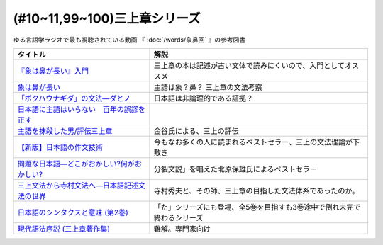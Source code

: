 .. _三上章参考文献:

(#10~11,99~100)三上章シリーズ
=================================

ゆる言語学ラジオで最も視聴されている動画 『 :doc:`/words/象鼻回` 』の参考図書

.. raw:: html

  <!--『象は鼻が長い』入門--><a href="https://www.amazon.co.jp/%E3%80%8E%E8%B1%A1%E3%81%AF%E9%BC%BB%E3%81%8C%E9%95%B7%E3%81%84%E3%80%8F%E5%85%A5%E9%96%80%E2%80%95%E6%97%A5%E6%9C%AC%E8%AA%9E%E5%AD%A6%E3%81%AE%E7%88%B6%E4%B8%89%E4%B8%8A%E7%AB%A0-%E5%BA%B5-%E5%8A%9F%E9%9B%84/dp/4874242782?__mk_ja_JP=%E3%82%AB%E3%82%BF%E3%82%AB%E3%83%8A&crid=2NOT9XFG0F9LL&keywords=%E8%B1%A1%E3%81%AF%E9%BC%BB%E3%81%8C%E9%95%B7%E3%81%84%E5%85%A5%E9%96%80&qid=1651857350&sprefix=%E8%B1%A1%E3%81%AF%E9%BC%BB%E3%81%8C%E9%95%B7%E3%81%84%E5%85%A5%E9%96%80%2Caps%2C141&sr=8-1&linkCode=li1&tag=takaoutputblo-22&linkId=5e944d14b7c0bc8beaa9841816f4ab3c&language=ja_JP&ref_=as_li_ss_il" target="_blank"><img border="0" src="//ws-fe.amazon-adsystem.com/widgets/q?_encoding=UTF8&ASIN=4874242782&Format=_SL110_&ID=AsinImage&MarketPlace=JP&ServiceVersion=20070822&WS=1&tag=takaoutputblo-22&language=ja_JP" ></a><img src="https://ir-jp.amazon-adsystem.com/e/ir?t=takaoutputblo-22&language=ja_JP&l=li1&o=9&a=4874242782" width="1" height="1" border="0" alt="" style="border:none !important; margin:0px !important;" />
  <!--象は鼻が長い--><a href="https://www.amazon.co.jp/dp/4874241174?&linkCode=li1&tag=takaoutputblo-22&linkId=c031361cee2b10560f718c99ee11567f&language=ja_JP&ref_=as_li_ss_il" target="_blank"><img border="0" src="//ws-fe.amazon-adsystem.com/widgets/q?_encoding=UTF8&ASIN=4874241174&Format=_SL110_&ID=AsinImage&MarketPlace=JP&ServiceVersion=20070822&WS=1&tag=takaoutputblo-22&language=ja_JP" ></a><img src="https://ir-jp.amazon-adsystem.com/e/ir?t=takaoutputblo-22&language=ja_JP&l=li1&o=9&a=4874241174" width="1" height="1" border="0" alt="" style="border:none !important; margin:0px !important;" />
  <!--「ボクハウナギダ」の文法―ダとノ--><a href="https://www.amazon.co.jp/dp/4874240852?&linkCode=li1&tag=takaoutputblo-22&linkId=7753012473c0b470343e78fe92ec5d03&language=ja_JP&ref_=as_li_ss_il" target="_blank"><img border="0" src="//ws-fe.amazon-adsystem.com/widgets/q?_encoding=UTF8&ASIN=4874240852&Format=_SL110_&ID=AsinImage&MarketPlace=JP&ServiceVersion=20070822&WS=1&tag=takaoutputblo-22&language=ja_JP" ></a><img src="https://ir-jp.amazon-adsystem.com/e/ir?t=takaoutputblo-22&language=ja_JP&l=li1&o=9&a=4874240852" width="1" height="1" border="0" alt="" style="border:none !important; margin:0px !important;" />
  <!--日本語に主語はいらない　百年の誤謬を正す--><a href="https://www.amazon.co.jp/%E6%97%A5%E6%9C%AC%E8%AA%9E%E3%81%AB%E4%B8%BB%E8%AA%9E%E3%81%AF%E3%81%84%E3%82%89%E3%81%AA%E3%81%84-%E7%99%BE%E5%B9%B4%E3%81%AE%E8%AA%A4%E8%AC%AC%E3%82%92%E6%AD%A3%E3%81%99-%E8%AC%9B%E8%AB%87%E7%A4%BE%E9%81%B8%E6%9B%B8%E3%83%A1%E3%83%81%E3%82%A8-%E9%87%91%E8%B0%B7%E6%AD%A6%E6%B4%8B-ebook/dp/B00FEBDRAU?__mk_ja_JP=%E3%82%AB%E3%82%BF%E3%82%AB%E3%83%8A&crid=2AHU4UFXQ4RIQ&dchild=1&keywords=%E6%97%A5%E6%9C%AC%E8%AA%9E%E3%81%AB%E4%B8%BB%E8%AA%9E%E3%81%AF%E3%81%84%E3%82%89%E3%81%AA%E3%81%84&qid=1616465336&sprefix=%E6%97%A5%E6%9C%AC%E8%AA%9E%E3%81%AB%E4%B8%BB%E8%AA%9E%E3%81%AF%2Caps%2C252&sr=8-1&linkCode=li1&tag=takaoutputblo-22&linkId=e926f96bf6d4736f307e8d0e5d452751&language=ja_JP&ref_=as_li_ss_il" target="_blank"><img border="0" src="//ws-fe.amazon-adsystem.com/widgets/q?_encoding=UTF8&ASIN=B00FEBDRAU&Format=_SL110_&ID=AsinImage&MarketPlace=JP&ServiceVersion=20070822&WS=1&tag=takaoutputblo-22&language=ja_JP" ></a><img src="https://ir-jp.amazon-adsystem.com/e/ir?t=takaoutputblo-22&language=ja_JP&l=li1&o=9&a=B00FEBDRAU" width="1" height="1" border="0" alt="" style="border:none !important; margin:0px !important;" />
  <!--主語を抹殺した男/評伝三上章--><a href="https://www.amazon.co.jp/%E4%B8%BB%E8%AA%9E%E3%82%92%E6%8A%B9%E6%AE%BA%E3%81%97%E3%81%9F%E7%94%B7-%E8%A9%95%E4%BC%9D%E4%B8%89%E4%B8%8A%E7%AB%A0-%E9%87%91%E8%B0%B7-%E6%AD%A6%E6%B4%8B/dp/4062137801?__mk_ja_JP=%E3%82%AB%E3%82%BF%E3%82%AB%E3%83%8A&dchild=1&keywords=%E4%B8%BB%E8%AA%9E%E3%82%92%E6%8A%B9%E6%AE%BA%E3%81%97%E3%81%9F&qid=1616465368&sr=8-1&linkCode=li1&tag=takaoutputblo-22&linkId=c360ad0e2b10f3bb839fa52415b6b4ba&language=ja_JP&ref_=as_li_ss_il" target="_blank"><img border="0" src="//ws-fe.amazon-adsystem.com/widgets/q?_encoding=UTF8&ASIN=4062137801&Format=_SL110_&ID=AsinImage&MarketPlace=JP&ServiceVersion=20070822&WS=1&tag=takaoutputblo-22&language=ja_JP" ></a><img src="https://ir-jp.amazon-adsystem.com/e/ir?t=takaoutputblo-22&language=ja_JP&l=li1&o=9&a=4062137801" width="1" height="1" border="0" alt="" style="border:none !important; margin:0px !important;" />
  <!--【新版】日本語の作文技術--><a href="https://www.amazon.co.jp/dp/4022618450?&linkCode=li1&tag=takaoutputblo-22&linkId=3545bab685a56c42c2f9da839e0a87c2&language=ja_JP&ref_=as_li_ss_il" target="_blank"><img border="0" src="//ws-fe.amazon-adsystem.com/widgets/q?_encoding=UTF8&ASIN=4022618450&Format=_SL110_&ID=AsinImage&MarketPlace=JP&ServiceVersion=20070822&WS=1&tag=takaoutputblo-22&language=ja_JP" ></a><img src="https://ir-jp.amazon-adsystem.com/e/ir?t=takaoutputblo-22&language=ja_JP&l=li1&o=9&a=4022618450" width="1" height="1" border="0" alt="" style="border:none !important; margin:0px !important;" />
  <!--問題な日本語―どこがおかしい?何がおかしい? --><a href="https://www.amazon.co.jp/%E5%95%8F%E9%A1%8C%E3%81%AA%E6%97%A5%E6%9C%AC%E8%AA%9E%E2%80%95%E3%81%A9%E3%81%93%E3%81%8C%E3%81%8A%E3%81%8B%E3%81%97%E3%81%84-%E4%BD%95%E3%81%8C%E3%81%8A%E3%81%8B%E3%81%97%E3%81%84-%E5%8C%97%E5%8E%9F-%E4%BF%9D%E9%9B%84/dp/4469221686?__mk_ja_JP=%E3%82%AB%E3%82%BF%E3%82%AB%E3%83%8A&crid=1P3ZB8U8X5ACF&dchild=1&keywords=%E5%95%8F%E9%A1%8C%E3%81%AA%E6%97%A5%E6%9C%AC%E8%AA%9E&qid=1616465457&sprefix=%E5%95%8F%E9%A1%8C%E3%81%AA%2Caps%2C325&sr=8-1&linkCode=li1&tag=takaoutputblo-22&linkId=31549687efbbd922188e61e3d622035a&language=ja_JP&ref_=as_li_ss_il" target="_blank"><img border="0" src="//ws-fe.amazon-adsystem.com/widgets/q?_encoding=UTF8&ASIN=4469221686&Format=_SL110_&ID=AsinImage&MarketPlace=JP&ServiceVersion=20070822&WS=1&tag=takaoutputblo-22&language=ja_JP" ></a><img src="https://ir-jp.amazon-adsystem.com/e/ir?t=takaoutputblo-22&language=ja_JP&l=li1&o=9&a=4469221686" width="1" height="1" border="0" alt="" style="border:none !important; margin:0px !important;" />
  <!--三上文法から寺村文法へ―日本語記述文法の世界--><a href="https://www.amazon.co.jp/%E4%B8%89%E4%B8%8A%E6%96%87%E6%B3%95%E3%81%8B%E3%82%89%E5%AF%BA%E6%9D%91%E6%96%87%E6%B3%95%E3%81%B8%E2%80%95%E6%97%A5%E6%9C%AC%E8%AA%9E%E8%A8%98%E8%BF%B0%E6%96%87%E6%B3%95%E3%81%AE%E4%B8%96%E7%95%8C-%E7%9B%8A%E5%B2%A1-%E9%9A%86%E5%BF%97/dp/4874242901?crid=EIT3N5EY1QFW&keywords=%E4%B8%89%E4%B8%8A%E6%96%87%E6%B3%95%E3%81%8B%E3%82%89%E5%AF%BA%E6%9D%91%E6%96%87%E6%B3%95%E3%81%B8&qid=1644809021&sprefix=%E4%B8%89%E4%B8%8A%E6%96%87%E6%B3%95%E3%81%8B%E3%82%89%2Caps%2C166&sr=8-1&linkCode=li1&tag=takaoutputblo-22&linkId=0e8daba505f4df444dc7da60074e2f88&language=ja_JP&ref_=as_li_ss_il" target="_blank"><img border="0" src="//ws-fe.amazon-adsystem.com/widgets/q?_encoding=UTF8&ASIN=4874242901&Format=_SL110_&ID=AsinImage&MarketPlace=JP&ServiceVersion=20070822&WS=1&tag=takaoutputblo-22&language=ja_JP" ></a><img src="https://ir-jp.amazon-adsystem.com/e/ir?t=takaoutputblo-22&language=ja_JP&l=li1&o=9&a=4874242901" width="1" height="1" border="0" alt="" style="border:none !important; margin:0px !important;" />
  <!--日本語のシンタクスと意味 (第2巻)--><a href="https://www.amazon.co.jp/%E6%97%A5%E6%9C%AC%E8%AA%9E%E3%81%AE%E3%82%B7%E3%83%B3%E3%82%BF%E3%82%AF%E3%82%B9%E3%81%A8%E6%84%8F%E5%91%B3-%E7%AC%AC2%E5%B7%BB-%E5%AF%BA%E6%9D%91-%E7%A7%80%E5%A4%AB/dp/4874240038?__mk_ja_JP=%E3%82%AB%E3%82%BF%E3%82%AB%E3%83%8A&crid=3GF1ZKKMQ8NKP&keywords=%E6%97%A5%E6%9C%AC%E8%AA%9E%E3%81%AE%E3%82%B7%E3%83%B3%E3%82%BF%E3%82%AF%E3%82%B9%E3%81%A8%E6%84%8F%E5%91%B32&qid=1645171716&sprefix=%E6%97%A5%E6%9C%AC%E8%AA%9E%E3%81%AE%E3%82%B7%E3%83%B3%E3%82%BF%E3%82%AF%E3%82%B9%E3%81%A8%E6%84%8F%E5%91%B32%2Caps%2C153&sr=8-1&linkCode=li1&tag=takaoutputblo-22&linkId=3c4cee2ea2708ea6b105a9eaf7fdf2a9&language=ja_JP&ref_=as_li_ss_il" target="_blank"><img border="0" src="//ws-fe.amazon-adsystem.com/widgets/q?_encoding=UTF8&ASIN=4874240038&Format=_SL110_&ID=AsinImage&MarketPlace=JP&ServiceVersion=20070822&WS=1&tag=takaoutputblo-22&language=ja_JP" ></a><img src="https://ir-jp.amazon-adsystem.com/e/ir?t=takaoutputblo-22&language=ja_JP&l=li1&o=9&a=4874240038" width="1" height="1" border="0" alt="" style="border:none !important; margin:0px !important;" />
  <!--現代語法序説 (三上章著作集) --><a href="https://www.amazon.co.jp/%E7%8F%BE%E4%BB%A3%E8%AA%9E%E6%B3%95%E5%BA%8F%E8%AA%AC-%E4%B8%89%E4%B8%8A%E7%AB%A0%E8%91%97%E4%BD%9C%E9%9B%86-%E4%B8%89%E4%B8%8A-%E7%AB%A0/dp/4865041141?__mk_ja_JP=%E3%82%AB%E3%82%BF%E3%82%AB%E3%83%8A&crid=4JFBNI10WMIW&keywords=%E7%8F%BE%E4%BB%A3%E8%AA%9E%E6%B3%95%E5%BA%8F%E8%AA%AC&qid=1651856967&sprefix=%E7%8F%BE%E4%BB%A3%E8%AA%9E%E6%B3%95%E5%BA%8F%E8%AA%AC%2Caps%2C160&sr=8-1&linkCode=li1&tag=takaoutputblo-22&linkId=4dc11ab8f3e61708963ed6a7c4338e8e&language=ja_JP&ref_=as_li_ss_il" target="_blank"><img border="0" src="//ws-fe.amazon-adsystem.com/widgets/q?_encoding=UTF8&ASIN=4865041141&Format=_SL110_&ID=AsinImage&MarketPlace=JP&ServiceVersion=20070822&WS=1&tag=takaoutputblo-22&language=ja_JP" ></a><img src="https://ir-jp.amazon-adsystem.com/e/ir?t=takaoutputblo-22&language=ja_JP&l=li1&o=9&a=4865041141" width="1" height="1" border="0" alt="" style="border:none !important; margin:0px !important;" />


+------------------------------------------------+--------------------------------------------------------------------------+
|                    タイトル                    |                                   解説                                   |
+================================================+==========================================================================+
| `『象は鼻が長い』入門`_                        | 三上章の本は記述が古い文体で読みにくいので、入門としてオススメ           |
+------------------------------------------------+--------------------------------------------------------------------------+
| `象は鼻が長い`_                                | 主語は象？鼻？ 三上章の文法考察                                          |
+------------------------------------------------+--------------------------------------------------------------------------+
| `「ボクハウナギダ」の文法―ダとノ`_             | 日本語は非論理的である証拠？                                             |
+------------------------------------------------+--------------------------------------------------------------------------+
| `日本語に主語はいらない　百年の誤謬を正す`_    |                                                                          |
+------------------------------------------------+--------------------------------------------------------------------------+
| `主語を抹殺した男/評伝三上章`_                 | 金谷氏による、三上の評伝                                                 |
+------------------------------------------------+--------------------------------------------------------------------------+
| `【新版】日本語の作文技術`_                    | 今もなお多くの人に読まれるベストセラー、三上の文法理論が下敷き           |
+------------------------------------------------+--------------------------------------------------------------------------+
| `問題な日本語―どこがおかしい?何がおかしい?`_   | 分裂文説」を唱えた北原保雄氏によるベストセラー                           |
+------------------------------------------------+--------------------------------------------------------------------------+
| `三上文法から寺村文法へ―日本語記述文法の世界`_ | 寺村秀夫と、その師、三上章の目指した文法体系であったのか。               |
+------------------------------------------------+--------------------------------------------------------------------------+
| `日本語のシンタクスと意味 (第2巻)`_            | 「た」シリーズにも登場、全5巻を目指すも3巻途中で倒れ未完で終わるシリーズ |
+------------------------------------------------+--------------------------------------------------------------------------+
| `現代語法序説 (三上章著作集)`_                 | 難解。専門家向け                                                         |
+------------------------------------------------+--------------------------------------------------------------------------+

.. _『象は鼻が長い』入門: https://amzn.to/3LRDTrb
.. _現代語法序説 (三上章著作集): https://amzn.to/3KRj3H6
.. _日本語のシンタクスと意味 (第2巻): https://amzn.to/3wcHny3
.. _三上文法から寺村文法へ―日本語記述文法の世界: https://amzn.to/38Vxhtl
.. _問題な日本語―どこがおかしい?何がおかしい?: https://amzn.to/37lL63O
.. _【新版】日本語の作文技術: https://amzn.to/3MXMNUc
.. _主語を抹殺した男/評伝三上章: https://amzn.to/3kSqdjK
.. _日本語に主語はいらない　百年の誤謬を正す: https://amzn.to/3MSnTFy
.. _「ボクハウナギダ」の文法―ダとノ: https://amzn.to/3vMnGOt
.. _象は鼻が長い: https://amzn.to/3w8iNOI
